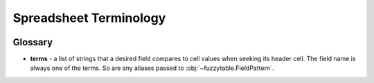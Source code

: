 --------------------------
Spreadsheet Terminology
--------------------------

.. image:: /_static/spreadsheet_table.png
   :alt: spreadsheet example


Glossary
----------------------------

- **terms** - a list of strings that a desired field compares to cell values when seeking its header cell. The field name is always one of the terms. So are any aliases passed to :obj:`~fuzzytable.FieldPattern`.

